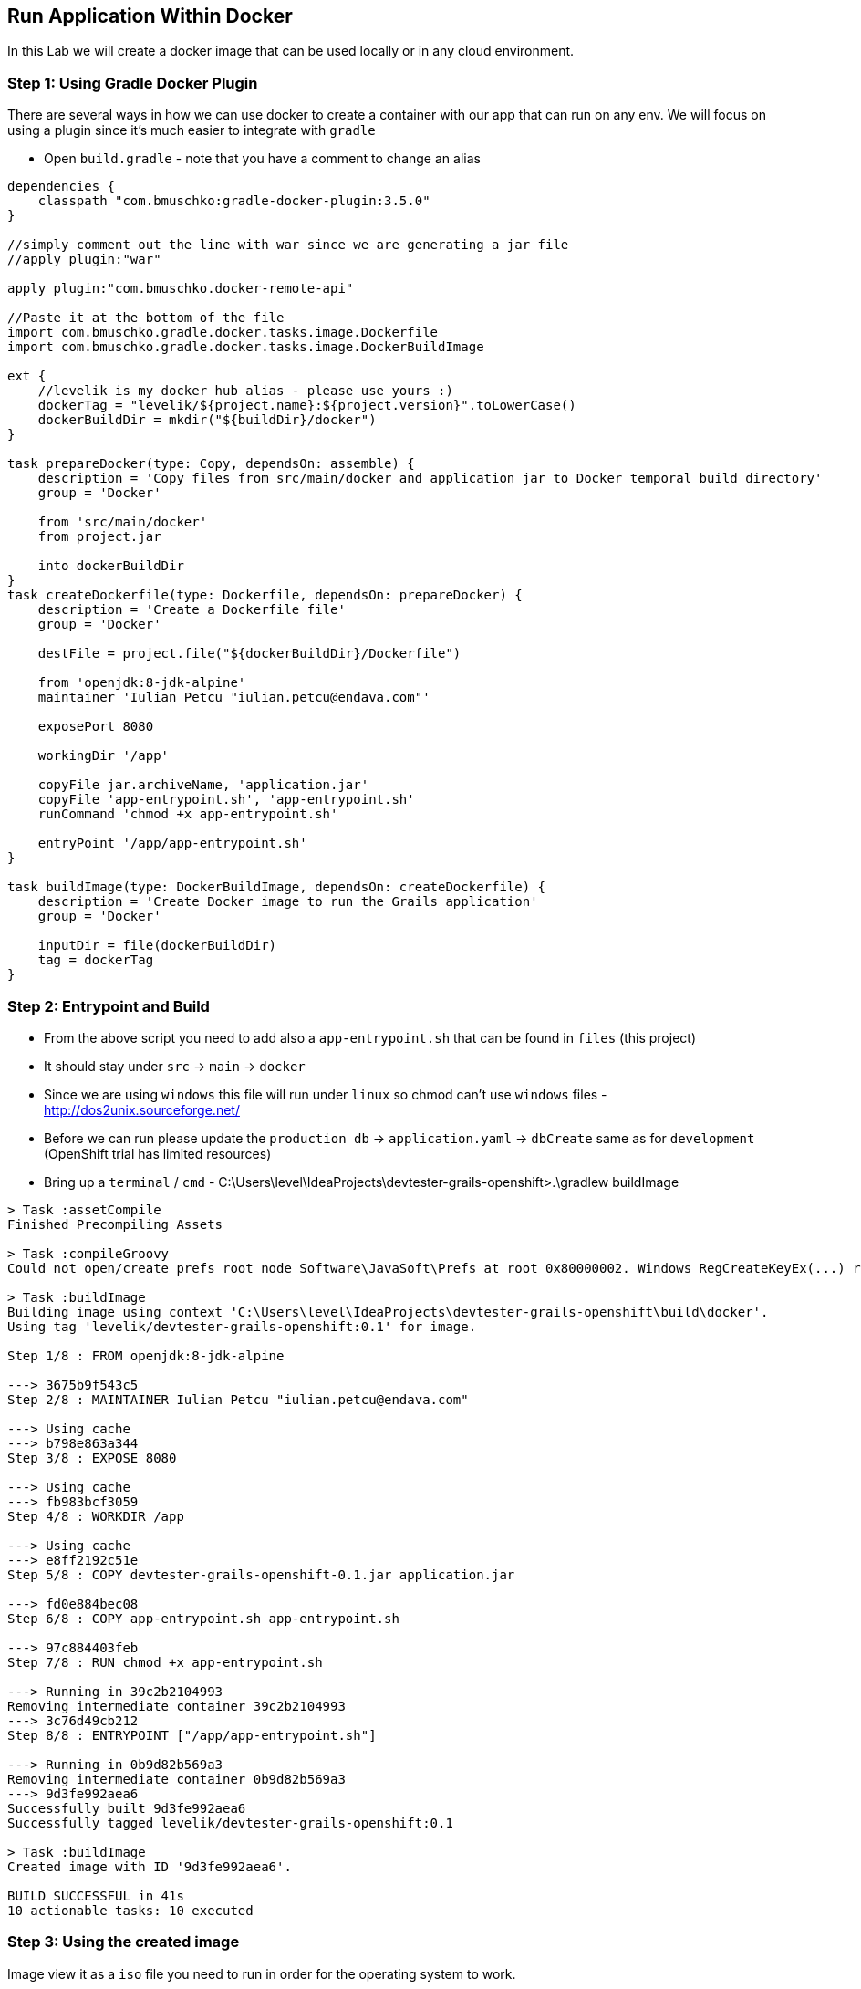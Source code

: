 [[create-mvc]]
== Run Application Within Docker

In this Lab we will create a docker image that can be used locally or in any cloud environment.

=== Step 1: Using Gradle Docker Plugin

There are several ways in how we can use docker to create a container with our app that can run on any env.
We will focus on using a plugin since it's much easier to integrate with `gradle`

- Open `build.gradle` - note that you have a comment to change an alias

[source, groovy]
----
dependencies {
    classpath "com.bmuschko:gradle-docker-plugin:3.5.0"
}

//simply comment out the line with war since we are generating a jar file
//apply plugin:"war"

apply plugin:"com.bmuschko.docker-remote-api"

//Paste it at the bottom of the file
import com.bmuschko.gradle.docker.tasks.image.Dockerfile
import com.bmuschko.gradle.docker.tasks.image.DockerBuildImage

ext {
    //levelik is my docker hub alias - please use yours :)
    dockerTag = "levelik/${project.name}:${project.version}".toLowerCase()
    dockerBuildDir = mkdir("${buildDir}/docker")
}

task prepareDocker(type: Copy, dependsOn: assemble) {
    description = 'Copy files from src/main/docker and application jar to Docker temporal build directory'
    group = 'Docker'

    from 'src/main/docker'
    from project.jar

    into dockerBuildDir
}
task createDockerfile(type: Dockerfile, dependsOn: prepareDocker) {
    description = 'Create a Dockerfile file'
    group = 'Docker'

    destFile = project.file("${dockerBuildDir}/Dockerfile")

    from 'openjdk:8-jdk-alpine'
    maintainer 'Iulian Petcu "iulian.petcu@endava.com"'

    exposePort 8080

    workingDir '/app'

    copyFile jar.archiveName, 'application.jar'
    copyFile 'app-entrypoint.sh', 'app-entrypoint.sh'
    runCommand 'chmod +x app-entrypoint.sh'

    entryPoint '/app/app-entrypoint.sh'
}

task buildImage(type: DockerBuildImage, dependsOn: createDockerfile) {
    description = 'Create Docker image to run the Grails application'
    group = 'Docker'

    inputDir = file(dockerBuildDir)
    tag = dockerTag
}
----

=== Step 2: Entrypoint and Build

- From the above script you need to add also a `app-entrypoint.sh` that can be found in `files` (this project)
- It should stay under `src` -> `main` -> `docker`
- Since we are using `windows` this file will run under `linux` so chmod can't use `windows` files - http://dos2unix.sourceforge.net/

- Before we can run please update the `production db` -> `application.yaml` -> `dbCreate` same as for `development` (OpenShift trial has limited resources)

- Bring up a `terminal` / `cmd` - C:\Users\level\IdeaProjects\devtester-grails-openshift>.\gradlew buildImage

[source, shell]
----
> Task :assetCompile
Finished Precompiling Assets

> Task :compileGroovy
Could not open/create prefs root node Software\JavaSoft\Prefs at root 0x80000002. Windows RegCreateKeyEx(...) returned error code 5.

> Task :buildImage
Building image using context 'C:\Users\level\IdeaProjects\devtester-grails-openshift\build\docker'.
Using tag 'levelik/devtester-grails-openshift:0.1' for image.

Step 1/8 : FROM openjdk:8-jdk-alpine

---> 3675b9f543c5
Step 2/8 : MAINTAINER Iulian Petcu "iulian.petcu@endava.com"

---> Using cache
---> b798e863a344
Step 3/8 : EXPOSE 8080

---> Using cache
---> fb983bcf3059
Step 4/8 : WORKDIR /app

---> Using cache
---> e8ff2192c51e
Step 5/8 : COPY devtester-grails-openshift-0.1.jar application.jar

---> fd0e884bec08
Step 6/8 : COPY app-entrypoint.sh app-entrypoint.sh

---> 97c884403feb
Step 7/8 : RUN chmod +x app-entrypoint.sh

---> Running in 39c2b2104993
Removing intermediate container 39c2b2104993
---> 3c76d49cb212
Step 8/8 : ENTRYPOINT ["/app/app-entrypoint.sh"]

---> Running in 0b9d82b569a3
Removing intermediate container 0b9d82b569a3
---> 9d3fe992aea6
Successfully built 9d3fe992aea6
Successfully tagged levelik/devtester-grails-openshift:0.1

> Task :buildImage
Created image with ID '9d3fe992aea6'.

BUILD SUCCESSFUL in 41s
10 actionable tasks: 10 executed
----

=== Step 3: Using the created image

Image view it as a `iso` file you need to run in order for the operating system to work.

*Local Run* - `docker run --name demo-grails --rm -p 8080:8080 -it levelik/devtester-grails-openshift:0.1`

*Cloud Run:*

- `docker login` - use your credentials to login
- `docker push levelik/devtester-grails-openshift:0.1`

image::images/docker-hub.PNG[image]

=== Step 4: Using the created image

Some useful docker commands:

1. Cleanup everything - `docker system prune -a`
2. Entering a running container - `docker exec -it demo-grais /bin/bash`
3. View active containers - `docker ps`
4. Stop a container - `docker stop ${name} or ${containerId}` - everywhere you can specify the `name` or `id`

[source, shell]
----
PS C:\Users\level> docker ps
CONTAINER ID        IMAGE                                    COMMAND                  CREATED             STATUS              PORTS                    NAMES
03434b1d4dcd        levelik/devtester-grails-openshift:0.1   "/app/app-entrypoint…"   3 seconds ago       Up 1 second         0.0.0.0:8080->8080/tcp   demo-grails
PS C:\Users\level>
----

*Docker is up and running and also a public image is available!*

link:8-Deploy-Application-To-OpenShift.adoc[Next Lab: Deploy Application to OpenShift | link:0-Readme.adoc[Table Of Contents]
